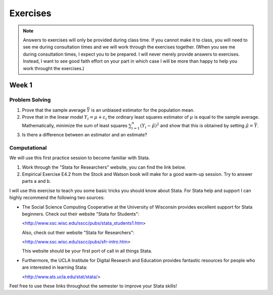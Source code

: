 Exercises
***************

.. note:: 
   
    Answers to exercises will only be provided during class time. If you cannot make it to class,
    you will need to see me during consultation times and we will work through the exercises
    together. (When you see me during consultation times, I expect you to be prepared. I will never
    merely provide answers to exercises. Instead, I want to see good faith effort on your part in
    which case I will be more than happy to help you work throught the exercises.) 

Week 1
=======

Problem Solving
--------------------

#) Prove that the sample average :math:`\bar{Y}` is an unbiased estimator for the population mean.    

#) Prove that in the linear model :math:`Y_i = \mu + \varepsilon_i` the ordinary least squares
   estimator of :math:`\mu` is equal to the sample average. Mathematically, minimize the sum of
   least squares :math:`\sum_{i=1}^n (Y_i - \hat{\mu})^2` and show that this is obtained by setting
   :math:`\hat{\mu} = \bar{Y}`.

#) Is there a difference between an estimator and an estimate?


Computational
--------------------

We will use this first practice session to become familiar with Stata. 

#)  Work through the "Stata for Researchers" website, you can find the link below.

#)  Empirical Exercise E4.2 from the Stock and Watson book will make for a good warm-up session. Try to
    answer parts a and b.

I will use this exercise to teach you some basic tricks you should know about Stata. For Stata help
and support I can highly recommend the following two sources:


*   The Social Science Computing Cooperative at the University of Wisconsin provides excellent
    support for Stata beginners. Check out their website "Stata for Students":
        
    <http://www.ssc.wisc.edu/sscc/pubs/stata_students1.htm>

    Also, check out their website "Stata for Researchers":
        
    <http://www.ssc.wisc.edu/sscc/pubs/sfr-intro.htm>

    This website should be your first port of call in all things Stata.

*   Furthermore, the UCLA Institute for Digital Research and Education provides fantastic resources
    for people who are interested in learning Stata:

    <http://www.ats.ucla.edu/stat/stata/>

Feel free to use these links throughout the semester to improve your Stata skills!
